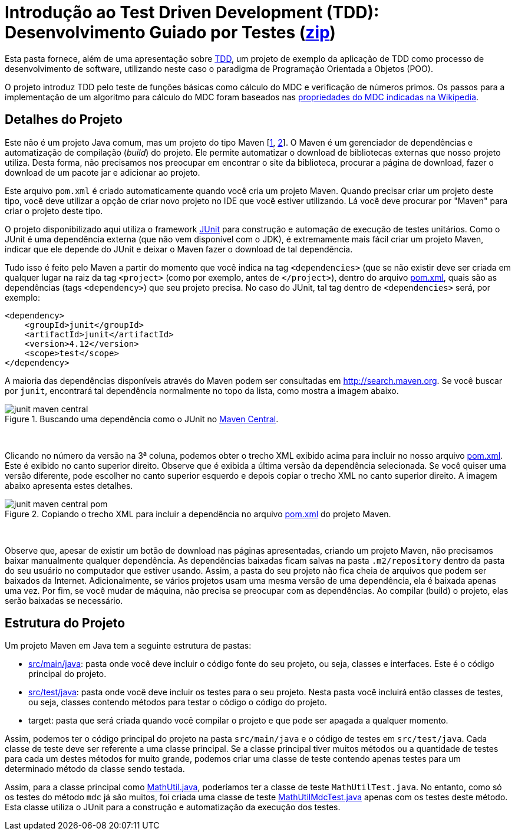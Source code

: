 = Introdução ao Test Driven Development (TDD): Desenvolvimento Guiado por Testes (link:https://kinolien.github.io/gitzip/?download=/ifto-palmas/testes-de-software/tree/master/projects/01-introducao-tdd[zip])

Esta pasta fornece, além de uma apresentação sobre link:tdd.pptx[TDD], um projeto de exemplo da aplicação de TDD como processo
de desenvolvimento de software, utilizando neste caso o paradigma de 
Programação Orientada a Objetos (POO).

O projeto introduz TDD pelo teste de funções básicas como cálculo do MDC e verificação de números primos.
Os passos para a implementação de um algoritmo para cálculo do MDC foram baseados 
nas https://pt.wikipedia.org/wiki/Máximo_divisor_comum#Propriedades[propriedades do MDC indicadas na Wikipedia].


== Detalhes do Projeto

Este não é um projeto Java comum, mas um projeto do tipo Maven [https://pt.wikipedia.org/wiki/Apache_Maven[1], http://maven.apache.org[2]].
O Maven é um gerenciador de dependências e automatização de compilação (_build_) do projeto. 
Ele permite automatizar o download de bibliotecas externas que nosso projeto utiliza.
Desta forma, não precisamos nos preocupar em encontrar o site da biblioteca,
procurar a página de download, fazer o download de um pacote jar e adicionar ao projeto.

Este arquivo `pom.xml` é criado automaticamente quando você cria um projeto Maven.
Quando precisar criar um projeto deste tipo, você deve utilizar a opção de criar novo projeto no IDE que você estiver utilizando.
Lá você deve procurar por "Maven" para criar o projeto deste tipo.

O projeto disponibilizado aqui utiliza o framework http://junit.org[JUnit] para construção e automação de execução de testes unitários. Como o JUnit é uma dependência externa (que não vem disponível com o JDK), 
é extremamente mais fácil criar um projeto Maven, indicar que ele depende do JUnit
e deixar o Maven fazer o download de tal dependência.

Tudo isso é feito pelo Maven a partir do momento que você indica
na tag `<dependencies>` (que se não existir deve ser criada em qualquer lugar
na raiz da tag `<project>` (como por exemplo, antes de `</project>`), dentro do arquivo link:pom.xml[pom.xml], quais são as dependências (tags `<dependency>`) que seu projeto precisa.
No caso do JUnit, tal tag dentro de `<dependencies>` será, por exemplo:

[source,xml]
----    
<dependency>
    <groupId>junit</groupId>
    <artifactId>junit</artifactId>
    <version>4.12</version>
    <scope>test</scope>
</dependency>
----

A maioria das dependências disponíveis através do Maven podem ser consultadas em http://search.maven.org.
Se você buscar por `junit`, encontrará tal dependência normalmente no topo da lista, como mostra a imagem abaixo.

.Buscando uma dependência como o JUnit no http://search.maven.org[Maven Central].
image::junit-maven-central.png[]

{nbsp} +

Clicando no número da versão na 3ª coluna, podemos obter o trecho XML exibido acima para incluir no nosso arquivo link:pom.xml[]. Este é exibido no canto superior direito.
Observe que é exibida a última versão da dependência selecionada. Se você quiser uma versão diferente, pode escolher no canto superior esquerdo e depois copiar o trecho XML no canto superior direito. A imagem abaixo apresenta estes detalhes.

.Copiando o trecho XML para incluir a dependência no arquivo link:pom.xml[pom.xml] do projeto Maven.
image::junit-maven-central-pom.png[]

{nbsp} +

Observe que, apesar de existir um botão de download nas páginas apresentadas, criando um projeto Maven, não precisamos baixar manualmente qualquer dependência. As dependências baixadas ficam salvas na pasta `.m2/repository` dentro da pasta do 
seu usuário no computador que estiver usando. Assim, a pasta do seu projeto não fica cheia de arquivos que podem
ser baixados da Internet. Adicionalmente, se vários projetos usam uma mesma versão de uma dependência, ela é baixada apenas uma vez. Por fim, se você mudar de máquina, não precisa se preocupar com as dependências. Ao compilar (build) o projeto, elas serão baixadas se necessário.

== Estrutura do Projeto

Um projeto Maven em Java tem a seguinte estrutura de pastas:

- link:src/main/java[src/main/java]: pasta onde você deve incluir o código fonte do seu projeto, ou seja, classes e interfaces. Este é o código principal do projeto.
- link:src/test/java[src/test/java]: pasta onde você deve incluir os testes para o seu projeto. Nesta pasta você incluirá então classes de testes, ou seja, classes contendo métodos para testar o código o código do projeto. 
- target: pasta que será criada quando você compilar o projeto e que pode ser apagada a qualquer momento.

Assim, podemos ter o código principal do projeto na pasta `src/main/java` e o código de testes em `src/test/java`.
Cada classe de teste deve ser referente a uma classe principal. 
Se a classe principal tiver muitos métodos ou a quantidade de testes para cada um
destes métodos for muito grande, podemos criar uma classe de teste contendo 
apenas testes para um determinado método da classe sendo testada.

Assim, para a classe principal como link:src/main/java/com/manoelcampos/tdd/MathUtil.java[MathUtil.java],
poderíamos ter a classe de teste `MathUtilTest.java`.
No entanto, como só os testes do método `mdc` já são muitos,
foi criada uma classe de teste link:src/test/java/com/manoelcampos/tdd/MathUtilMdcTest.java[MathUtilMdcTest.java]
apenas com os testes deste método.
Esta classe utiliza o JUnit para a construção e automatização da execução dos testes.
